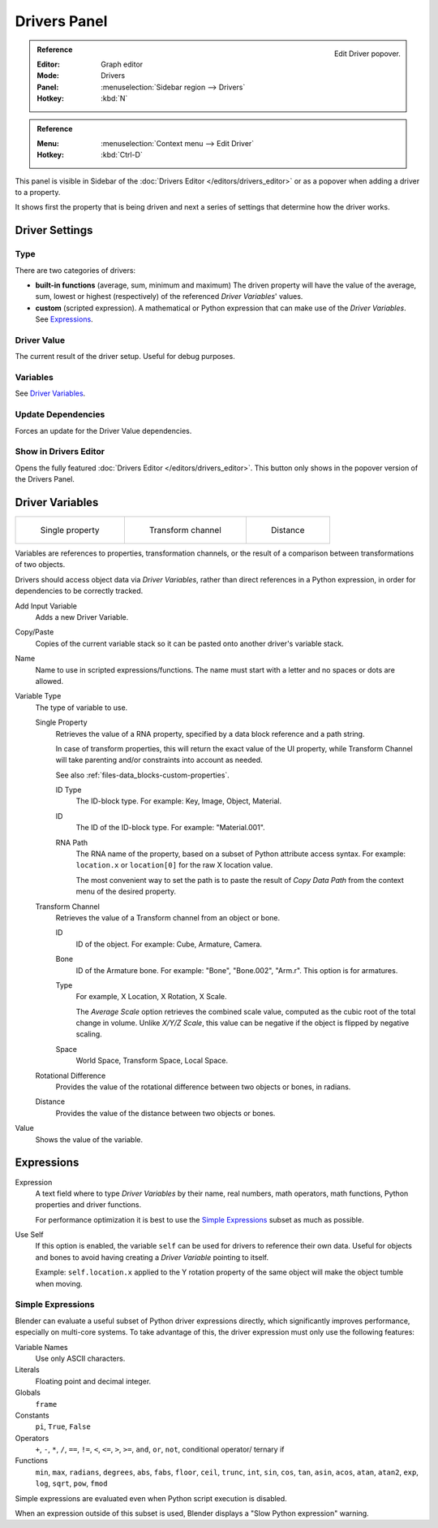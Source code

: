 
*************
Drivers Panel
*************

.. figure:: /images/animation_drivers_drivers-panel_panel.png
   :align: right

   Edit Driver popover.

.. admonition:: Reference
   :class: refbox

   :Editor:    Graph editor
   :Mode:      Drivers
   :Panel:     :menuselection:`Sidebar region --> Drivers`
   :Hotkey:    :kbd:`N`

.. admonition:: Reference
   :class: refbox

   :Menu:      :menuselection:`Context menu --> Edit Driver`
   :Hotkey:    :kbd:`Ctrl-D`

This panel is visible in Sidebar of the :doc:`Drivers Editor </editors/drivers_editor>`
or as a popover when adding a driver to a property.

It shows first the property that is being driven and next a series of settings
that determine how the driver works.


Driver Settings
===============

Type
----

There are two categories of drivers:

- **built-in functions** (average, sum, minimum and maximum)
  The driven property will have the value of the average, sum, lowest or highest (respectively)
  of the referenced *Driver Variables*' values.
- **custom** (scripted expression).
  A mathematical or Python expression that can make use of the *Driver Variables*. See `Expressions`_.


Driver Value
------------

The current result of the driver setup. Useful for debug purposes.


Variables
---------

See  `Driver Variables`_.


Update Dependencies
-------------------

Forces an update for the Driver Value dependencies.


Show in Drivers Editor
----------------------

Opens the fully featured :doc:`Drivers Editor </editors/drivers_editor>`.
This button only shows in the popover version of the Drivers Panel.


Driver Variables
================

.. list-table::

   * - .. figure:: /images/animation_drivers_drivers-panel_single-property.png

          Single property

     - .. figure:: /images/animation_drivers_drivers-panel_transform-channel2.png

          Transform channel

     - .. figure:: /images/animation_drivers_drivers-panel_distance.png

          Distance

Variables are references to properties, transformation channels, or the result of a comparison
between transformations of two objects.

Drivers should access object data via *Driver Variables*, rather than direct references in a Python
expression, in order for dependencies to be correctly tracked.

Add Input Variable
   Adds a new Driver Variable.
Copy/Paste
   Copies of the current variable stack so it can be pasted onto another driver's variable stack.
Name
   Name to use in scripted expressions/functions.
   The name must start with a letter and no spaces or dots are allowed.

Variable Type
   The type of variable to use.

   Single Property
      Retrieves the value of a RNA property, specified by a data block reference and a path string.

      In case of transform properties, this will return the exact value of the UI property,
      while Transform Channel will take parenting and/or constraints into account as needed.

      See also :ref:`files-data_blocks-custom-properties`.

      ID Type
         The ID-block type. For example: Key, Image, Object, Material.
      ID
         The ID of the ID-block type. For example: "Material.001".
      RNA Path
         The RNA name of the property, based on a subset of Python attribute access syntax.
         For example: ``location.x`` or ``location[0]`` for the raw X location value.

         The most convenient way to set the path is to paste the result of *Copy Data Path*
         from the context menu of the desired property.

   Transform Channel
      Retrieves the value of a Transform channel from an object or bone.

      ID
         ID of the object. For example: Cube, Armature, Camera.
      Bone
         ID of the Armature bone. For example: "Bone", "Bone.002", "Arm.r".
         This option is for armatures.
      Type
         For example, X Location, X Rotation, X Scale.

         The *Average Scale* option retrieves the combined scale value,
         computed as the cubic root of the total change in volume.
         Unlike *X/Y/Z Scale*, this value can be negative if the object is flipped by negative scaling.
      Space
         World Space, Transform Space, Local Space.

   Rotational Difference
      Provides the value of the rotational difference between two objects or bones, in radians.
   Distance
      Provides the value of the distance between two objects or bones.

Value
   Shows the value of the variable.


Expressions
===========

Expression
   A text field where to type *Driver Variables* by their name, real numbers, math operators, math functions,
   Python properties and driver functions.

   For performance optimization it is best to use the `Simple Expressions`_ subset as much as possible.
Use Self
   If this option is enabled, the variable ``self`` can be used for drivers to reference their own data.
   Useful for objects and bones to avoid having creating a *Driver Variable* pointing to itself.

   Example: ``self.location.x`` applied to the Y rotation property of the same object
   will make the object tumble when moving.


.. _drivers-simple-expressions:

Simple Expressions
------------------

Blender can evaluate a useful subset of Python driver expressions directly,
which significantly improves performance, especially on multi-core systems.
To take advantage of this, the driver expression must only use the following features:

Variable Names
   Use only ASCII characters.
Literals
   Floating point and decimal integer.
Globals
   ``frame``
Constants
   ``pi``, ``True``, ``False``
Operators
   ``+``, ``-``, ``*``, ``/``,
   ``==``, ``!=``, ``<``, ``<=``, ``>``, ``>=``,
   ``and``, ``or``, ``not``, conditional operator/ ternary if
Functions
   ``min``, ``max``, ``radians``, ``degrees``,
   ``abs``, ``fabs``, ``floor``, ``ceil``, ``trunc``, ``int``,
   ``sin``, ``cos``, ``tan``, ``asin``, ``acos``, ``atan``, ``atan2``,
   ``exp``, ``log``, ``sqrt``, ``pow``, ``fmod``

Simple expressions are evaluated even when Python script execution is disabled.

When an expression outside of this subset is used, Blender displays a "Slow Python expression" warning.


.. seealso::

   - :ref:`Extending Blender with Python <scripting-index>`.

   - `Python <https://www.python.org>`__ and its `documentation <https://docs.python.org/>`__.
   - `functions.wolfram.com <http://functions.wolfram.com/>`__.
